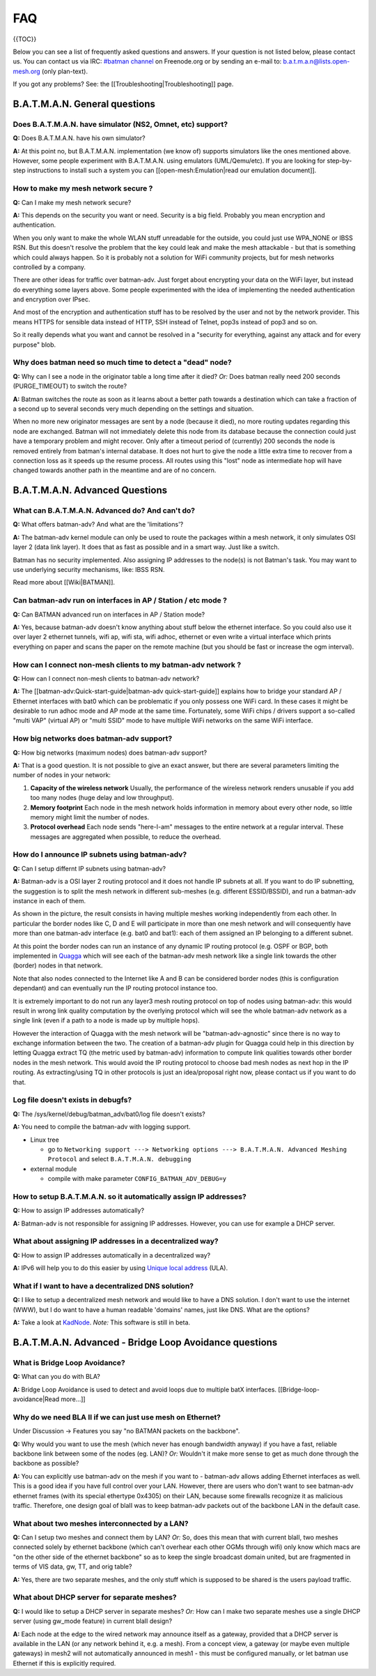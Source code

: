 FAQ
===

{{TOC}}

Below you can see a list of frequently asked questions and answers. If
your question is not listed below, please contact us. You can contact us
via IRC: `#batman
channel <https://webchat.freenode.net/?channels=batman>`__ on
Freenode.org or by sending an e-mail to: b.a.t.m.a.n@lists.open-mesh.org
(only plan-text).

If you got any problems? See: the [[Troubleshooting\|Troubleshooting]]
page.

B.A.T.M.A.N. General questions
------------------------------

Does B.A.T.M.A.N. have simulator (NS2, Omnet, etc) support?
~~~~~~~~~~~~~~~~~~~~~~~~~~~~~~~~~~~~~~~~~~~~~~~~~~~~~~~~~~~~~~~

**Q:** Does B.A.T.M.A.N. have his own simulator?

**A:** At this point no, but B.A.T.M.A.N. implementation (we know of)
supports simulators like the ones mentioned above. However, some
people experiment with B.A.T.M.A.N. using emulators (UML/Qemu/etc). If
you are looking for step-by-step instructions to install such a system
you can [[open-mesh:Emulation\|read our emulation document]].

How to make my mesh network secure ?
~~~~~~~~~~~~~~~~~~~~~~~~~~~~~~~~~~~~

**Q:** Can I make my mesh network secure?

**A:** This depends on the security you want or need. Security is a
big field. Probably you mean encryption and authentication.

When you only want to make the whole WLAN stuff unreadable for the
outside, you could just use WPA\_NONE or IBSS RSN. But this doesn't
resolve the problem that the key could leak and make the mesh attackable
- but that is something which could always happen. So it is probably not
a solution for WiFi community projects, but for mesh networks controlled
by a company.

There are other ideas for traffic over batman-adv. Just forget about
encrypting your data on the WiFi layer, but instead do everything some
layers above. Some people experimented with the idea of implementing the
needed authentication and encryption over IPsec.

And most of the encryption and authentication stuff has to be resolved
by the user and not by the network provider. This means HTTPS for
sensible data instead of HTTP, SSH instead of Telnet, pop3s instead of
pop3 and so on.

So it really depends what you want and cannot be resolved in a "security
for everything, against any attack and for every purpose" blob.

Why does batman need so much time to detect a "dead" node?
~~~~~~~~~~~~~~~~~~~~~~~~~~~~~~~~~~~~~~~~~~~~~~~~~~~~~~~~~~

**Q:** Why can I see a node in the originator table a long time after
it died? *Or:* Does batman really need 200 seconds (PURGE\_TIMEOUT) to
switch the route?

**A:** Batman switches the route as soon as it learns about a better
path towards a destination which can take a fraction of a second up to
several seconds very much depending on the settings and situation.

When no more new originator messages are sent by a node (because it
died), no more routing updates regarding this node are exchanged. Batman
will not immediately delete this node from its database because the
connection could just have a temporary problem and might recover. Only
after a timeout period of (currently) 200 seconds the node is removed
entirely from batman's internal database. It does not hurt to give the
node a little extra time to recover from a connection loss as it speeds
up the resume process. All routes using this "lost" node as intermediate
hop will have changed towards another path in the meantime and are of no
concern.

B.A.T.M.A.N. Advanced Questions
-------------------------------

What can B.A.T.M.A.N. Advanced do? And can't do?
~~~~~~~~~~~~~~~~~~~~~~~~~~~~~~~~~~~~~~~~~~~~~~~~

**Q:** What offers batman-adv? And what are the 'limitations'?

**A:** The batman-adv kernel module can only be used to route the
packages within a mesh network, it only simulates OSI layer 2 (data
link layer). It does that as fast as possible and in a smart way. Just
like a switch.

Batman has no security implemented. Also assigning IP addresses to the
node(s) is not Batman's task.
You may want to use underlying security mechanisms, like: IBSS RSN.

Read more about [[Wiki\|BATMAN]].

Can batman-adv run on interfaces in AP / Station / etc mode ?
~~~~~~~~~~~~~~~~~~~~~~~~~~~~~~~~~~~~~~~~~~~~~~~~~~~~~~~~~~~~~

**Q:** Can BATMAN advanced run on interfaces in AP / Station mode?

**A:** Yes, because batman-adv doesn't know anything about stuff below
the ethernet interface. So you could also use it over layer 2 ethernet
tunnels, wifi ap, wifi sta, wifi adhoc, ethernet or even write a
virtual interface which prints everything on paper and scans the paper
on the remote machine (but you should be fast or increase the ogm
interval).

How can I connect non-mesh clients to my batman-adv network ?
~~~~~~~~~~~~~~~~~~~~~~~~~~~~~~~~~~~~~~~~~~~~~~~~~~~~~~~~~~~~~

**Q:** How can I connect non-mesh clients to batman-adv network?

**A:** The [[batman-adv:Quick-start-guide\|batman-adv
quick-start-guide]] explains how to bridge your standard AP / Ethernet
interfaces with bat0 which can be problematic if you only possess one
WiFi card. In these cases it might be desirable to run adhoc mode and
AP mode at the same time. Fortunately, some WiFi chips / drivers
support a so-called "multi VAP" (virtual AP) or "multi SSID" mode to
have multiple WiFi networks on the same WiFi interface.

How big networks does batman-adv support?
~~~~~~~~~~~~~~~~~~~~~~~~~~~~~~~~~~~~~~~~~

**Q:** How big networks (maximum nodes) does batman-adv support?

**A:** That is a good question. It is not possible to give an exact
answer, but there are several parameters limiting the number of nodes
in your network:

#. **Capacity of the wireless network**
   Usually, the performance of the wireless network renders unusable if
   you add too many nodes (huge delay and low throughput).
#. **Memory footprint**
   Each node in the mesh network holds information in memory about every
   other node, so little memory might limit the number of nodes.
#. **Protocol overhead**
   Each node sends "here-I-am" messages to the entire network at a
   regular interval. These messages are aggregated when possible, to
   reduce the overhead.

How do I announce IP subnets using batman-adv?
~~~~~~~~~~~~~~~~~~~~~~~~~~~~~~~~~~~~~~~~~~~~~~

**Q:** Can I setup differnt IP subnets using batman-adv?

**A:** Batman-adv is a OSI layer 2 routing protocol and it does not
handle IP subnets at all. If you want to do IP subnetting, the
suggestion is to split the mesh network in different sub-meshes (e.g.
different ESSID/BSSID), and run a batman-adv instance in each of them.

|image0|

As shown in the picture, the result consists in having multiple meshes
working independently from each other. In particular the border nodes
like C, D and E will participate in more than one mesh network and will
consequently have more than one batman-adv interface (e.g. bat0 and
bat1): each of them assigned an IP belonging to a different subnet.

At this point the border nodes can run an instance of any dynamic IP
routing protocol (e.g. OSPF or BGP, both implemented in
`Quagga <http://www.quagga.net/)>`__ which will see each of the
batman-adv mesh network like a single link towards the other (border)
nodes in that network.

Note that also nodes connected to the Internet like A and B can be
considered border nodes (this is configuration dependant) and can
eventually run the IP routing protocol instance too.

It is extremely important to do not run any layer3 mesh routing protocol
on top of nodes using batman-adv: this would result in wrong link
quality computation by the overlying protocol which will see the whole
batman-adv network as a single link (even if a path to a node is made up
by multiple hops).

However the interaction of Quagga with the mesh network will be
"batman-adv-agnostic" since there is no way to exchange information
between the two. The creation of a batman-adv plugin for Quagga could
help in this direction by letting Quagga extract TQ (the metric used by
batman-adv) information to compute link qualities towards other border
nodes in the mesh network. This would avoid the IP routing protocol to
choose bad mesh nodes as next hop in the IP routing. As extracting/using
TQ in other protocols is just an idea/proposal right now, please contact
us if you want to do that.

Log file doesn't exists in debugfs?
~~~~~~~~~~~~~~~~~~~~~~~~~~~~~~~~~~~

**Q:** The /sys/kernel/debug/batman\_adv/bat0/log file doesn't exists?

**A:** You need to compile the batman-adv with logging support.

* Linux tree

  - go to ``Networking support ---> Networking options ---> B.A.T.M.A.N. Advanced Meshing Protocol``
    and select ``B.A.T.M.A.N. debugging``

* external module

  - compile with make parameter ``CONFIG_BATMAN_ADV_DEBUG=y``

How to setup B.A.T.M.A.N. so it automatically assign IP addresses?
~~~~~~~~~~~~~~~~~~~~~~~~~~~~~~~~~~~~~~~~~~~~~~~~~~~~~~~~~~~~~~~~~~

**Q:** How to assign IP addresses automatically?

**A:** Batman-adv is not responsible for assigning IP addresses.
However, you can use for example a DHCP server.

What about assigning IP addresses in a decentralized way?
~~~~~~~~~~~~~~~~~~~~~~~~~~~~~~~~~~~~~~~~~~~~~~~~~~~~~~~~~

**Q:** How to assign IP addresses automatically in a decentralized
way?

**A:** IPv6 will help you to do this easier by using `Unique local
address <https://en.wikipedia.org/wiki/Unique_local_address>`__ (ULA).

What if I want to have a decentralized DNS solution?
~~~~~~~~~~~~~~~~~~~~~~~~~~~~~~~~~~~~~~~~~~~~~~~~~~~~

**Q:** I like to setup a decentralized mesh network and would like to
have a DNS solution. I don't want to use the internet (WWW), but I do
want to have a human readable 'domains' names, just like DNS. What are
the options?

**A:** Take a look at
`KadNode <https://github.com/mwarning/KadNode>`__. *Note:* This
software is still in beta.

B.A.T.M.A.N. Advanced - Bridge Loop Avoidance questions
-------------------------------------------------------

What is Bridge Loop Avoidance?
~~~~~~~~~~~~~~~~~~~~~~~~~~~~~~

**Q:** What can you do with BLA?

**A:** Bridge Loop Avoidance is used to detect and avoid loops due to
multiple batX interfaces. [[Bridge-loop-avoidance\|Read more...]]

Why do we need BLA II if we can just use mesh on Ethernet?
~~~~~~~~~~~~~~~~~~~~~~~~~~~~~~~~~~~~~~~~~~~~~~~~~~~~~~~~~~

Under Discussion -> Features you say "no BATMAN packets on the
backbone".

**Q:** Why would you want to use the mesh (which never has enough
bandwidth anyway) if you have a fast, reliable backbone link between
some of the nodes (eg. LAN)?
*Or:* Wouldn't it make more sense to get as much done through the
backbone as possible?

**A:** You can explicitly use batman-adv on the mesh if you want to -
batman-adv allows adding Ethernet interfaces as well. This is a good
idea if you have full control over your LAN. However, there are users
who don't want to see batman-adv ethernet frames (with its special
ethertype 0x4305) on their LAN, because some firewalls recognize it as
malicious traffic. Therefore, one design goal of blaII was to keep
batman-adv packets out of the backbone LAN in the default case.

What about two meshes interconnected by a LAN?
~~~~~~~~~~~~~~~~~~~~~~~~~~~~~~~~~~~~~~~~~~~~~~

**Q:** Can I setup two meshes and connect them by LAN? *Or:* So, does
this mean that with current blaII, two meshes connected solely by
ethernet backbone (which can't overhear each other OGMs through wifi)
only know which macs are "on the other side of the ethernet backbone" so
as to keep the single broadcast domain united, but are fragmented in
terms of VIS data, gw, TT, and orig table?

**A:** Yes, there are two separate meshes, and the only stuff which is
supposed to be shared is the users payload traffic.

What about DHCP server for separate meshes?
~~~~~~~~~~~~~~~~~~~~~~~~~~~~~~~~~~~~~~~~~~~

**Q:** I would like to setup a DHCP server in separate meshes? *Or:*
How can I make two separate meshes use a single DHCP server (using
gw\_mode feature) in current blaII design?

**A:** Each node at the edge to the wired network may announce itself
as a gateway, provided that a DHCP server is available in the LAN (or
any network behind it, e.g. a mesh). From a concept view, a gateway
(or maybe even multiple gateways) in mesh2 will not automatically
announced in mesh1 - this must be configured manually, or let batman
use Ethernet if this is explicitly required.

.. |image0| image:: quagga_integration.png

